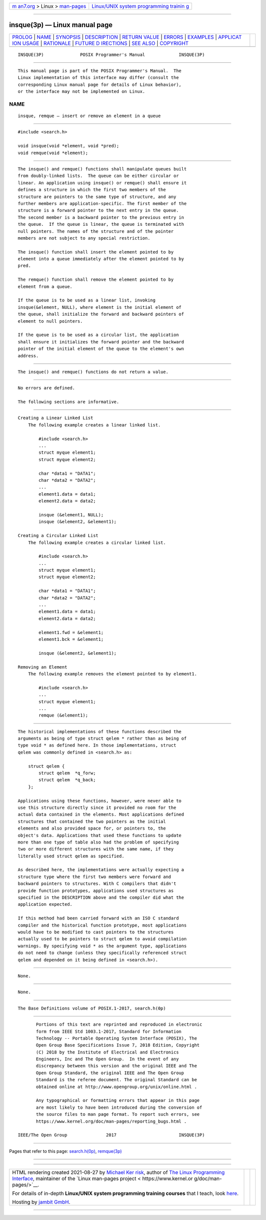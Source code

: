 .. container:: page-top

.. container:: nav-bar

   +----------------------------------+----------------------------------+
   | `m                               | `Linux/UNIX system programming   |
   | an7.org <../../../index.html>`__ | trainin                          |
   | > Linux >                        | g <http://man7.org/training/>`__ |
   | `man-pages <../index.html>`__    |                                  |
   +----------------------------------+----------------------------------+

--------------

insque(3p) — Linux manual page
==============================

+-----------------------------------+-----------------------------------+
| `PROLOG <#PROLOG>`__ \|           |                                   |
| `NAME <#NAME>`__ \|               |                                   |
| `SYNOPSIS <#SYNOPSIS>`__ \|       |                                   |
| `DESCRIPTION <#DESCRIPTION>`__ \| |                                   |
| `RETURN VALUE <#RETURN_VALUE>`__  |                                   |
| \| `ERRORS <#ERRORS>`__ \|        |                                   |
| `EXAMPLES <#EXAMPLES>`__ \|       |                                   |
| `APPLICAT                         |                                   |
| ION USAGE <#APPLICATION_USAGE>`__ |                                   |
| \| `RATIONALE <#RATIONALE>`__ \|  |                                   |
| `FUTURE D                         |                                   |
| IRECTIONS <#FUTURE_DIRECTIONS>`__ |                                   |
| \| `SEE ALSO <#SEE_ALSO>`__ \|    |                                   |
| `COPYRIGHT <#COPYRIGHT>`__        |                                   |
+-----------------------------------+-----------------------------------+
| .. container:: man-search-box     |                                   |
+-----------------------------------+-----------------------------------+

::

   INSQUE(3P)              POSIX Programmer's Manual             INSQUE(3P)


-----------------------------------------------------

::

          This manual page is part of the POSIX Programmer's Manual.  The
          Linux implementation of this interface may differ (consult the
          corresponding Linux manual page for details of Linux behavior),
          or the interface may not be implemented on Linux.

NAME
-------------------------------------------------

::

          insque, remque — insert or remove an element in a queue


---------------------------------------------------------

::

          #include <search.h>

          void insque(void *element, void *pred);
          void remque(void *element);


---------------------------------------------------------------

::

          The insque() and remque() functions shall manipulate queues built
          from doubly-linked lists.  The queue can be either circular or
          linear. An application using insque() or remque() shall ensure it
          defines a structure in which the first two members of the
          structure are pointers to the same type of structure, and any
          further members are application-specific. The first member of the
          structure is a forward pointer to the next entry in the queue.
          The second member is a backward pointer to the previous entry in
          the queue.  If the queue is linear, the queue is terminated with
          null pointers. The names of the structure and of the pointer
          members are not subject to any special restriction.

          The insque() function shall insert the element pointed to by
          element into a queue immediately after the element pointed to by
          pred.

          The remque() function shall remove the element pointed to by
          element from a queue.

          If the queue is to be used as a linear list, invoking
          insque(&element, NULL), where element is the initial element of
          the queue, shall initialize the forward and backward pointers of
          element to null pointers.

          If the queue is to be used as a circular list, the application
          shall ensure it initializes the forward pointer and the backward
          pointer of the initial element of the queue to the element's own
          address.


-----------------------------------------------------------------

::

          The insque() and remque() functions do not return a value.


-----------------------------------------------------

::

          No errors are defined.

          The following sections are informative.


---------------------------------------------------------

::

      Creating a Linear Linked List
          The following example creates a linear linked list.

              #include <search.h>
              ...
              struct myque element1;
              struct myque element2;

              char *data1 = "DATA1";
              char *data2 = "DATA2";
              ...
              element1.data = data1;
              element2.data = data2;

              insque (&element1, NULL);
              insque (&element2, &element1);

      Creating a Circular Linked List
          The following example creates a circular linked list.

              #include <search.h>
              ...
              struct myque element1;
              struct myque element2;

              char *data1 = "DATA1";
              char *data2 = "DATA2";
              ...
              element1.data = data1;
              element2.data = data2;

              element1.fwd = &element1;
              element1.bck = &element1;

              insque (&element2, &element1);

      Removing an Element
          The following example removes the element pointed to by element1.

              #include <search.h>
              ...
              struct myque element1;
              ...
              remque (&element1);


---------------------------------------------------------------------------

::

          The historical implementations of these functions described the
          arguments as being of type struct qelem * rather than as being of
          type void * as defined here. In those implementations, struct
          qelem was commonly defined in <search.h> as:

              struct qelem {
                  struct qelem  *q_forw;
                  struct qelem  *q_back;
              };

          Applications using these functions, however, were never able to
          use this structure directly since it provided no room for the
          actual data contained in the elements. Most applications defined
          structures that contained the two pointers as the initial
          elements and also provided space for, or pointers to, the
          object's data. Applications that used these functions to update
          more than one type of table also had the problem of specifying
          two or more different structures with the same name, if they
          literally used struct qelem as specified.

          As described here, the implementations were actually expecting a
          structure type where the first two members were forward and
          backward pointers to structures. With C compilers that didn't
          provide function prototypes, applications used structures as
          specified in the DESCRIPTION above and the compiler did what the
          application expected.

          If this method had been carried forward with an ISO C standard
          compiler and the historical function prototype, most applications
          would have to be modified to cast pointers to the structures
          actually used to be pointers to struct qelem to avoid compilation
          warnings. By specifying void * as the argument type, applications
          do not need to change (unless they specifically referenced struct
          qelem and depended on it being defined in <search.h>).


-----------------------------------------------------------

::

          None.


---------------------------------------------------------------------------

::

          None.


---------------------------------------------------------

::

          The Base Definitions volume of POSIX.1‐2017, search.h(0p)


-----------------------------------------------------------

::

          Portions of this text are reprinted and reproduced in electronic
          form from IEEE Std 1003.1-2017, Standard for Information
          Technology -- Portable Operating System Interface (POSIX), The
          Open Group Base Specifications Issue 7, 2018 Edition, Copyright
          (C) 2018 by the Institute of Electrical and Electronics
          Engineers, Inc and The Open Group.  In the event of any
          discrepancy between this version and the original IEEE and The
          Open Group Standard, the original IEEE and The Open Group
          Standard is the referee document. The original Standard can be
          obtained online at http://www.opengroup.org/unix/online.html .

          Any typographical or formatting errors that appear in this page
          are most likely to have been introduced during the conversion of
          the source files to man page format. To report such errors, see
          https://www.kernel.org/doc/man-pages/reporting_bugs.html .

   IEEE/The Open Group               2017                        INSQUE(3P)

--------------

Pages that refer to this page:
`search.h(0p) <../man0/search.h.0p.html>`__, 
`remque(3p) <../man3/remque.3p.html>`__

--------------

--------------

.. container:: footer

   +-----------------------+-----------------------+-----------------------+
   | HTML rendering        |                       | |Cover of TLPI|       |
   | created 2021-08-27 by |                       |                       |
   | `Michael              |                       |                       |
   | Ker                   |                       |                       |
   | risk <https://man7.or |                       |                       |
   | g/mtk/index.html>`__, |                       |                       |
   | author of `The Linux  |                       |                       |
   | Programming           |                       |                       |
   | Interface <https:     |                       |                       |
   | //man7.org/tlpi/>`__, |                       |                       |
   | maintainer of the     |                       |                       |
   | `Linux man-pages      |                       |                       |
   | project <             |                       |                       |
   | https://www.kernel.or |                       |                       |
   | g/doc/man-pages/>`__. |                       |                       |
   |                       |                       |                       |
   | For details of        |                       |                       |
   | in-depth **Linux/UNIX |                       |                       |
   | system programming    |                       |                       |
   | training courses**    |                       |                       |
   | that I teach, look    |                       |                       |
   | `here <https://ma     |                       |                       |
   | n7.org/training/>`__. |                       |                       |
   |                       |                       |                       |
   | Hosting by `jambit    |                       |                       |
   | GmbH                  |                       |                       |
   | <https://www.jambit.c |                       |                       |
   | om/index_en.html>`__. |                       |                       |
   +-----------------------+-----------------------+-----------------------+

--------------

.. container:: statcounter

   |Web Analytics Made Easy - StatCounter|

.. |Cover of TLPI| image:: https://man7.org/tlpi/cover/TLPI-front-cover-vsmall.png
   :target: https://man7.org/tlpi/
.. |Web Analytics Made Easy - StatCounter| image:: https://c.statcounter.com/7422636/0/9b6714ff/1/
   :class: statcounter
   :target: https://statcounter.com/
